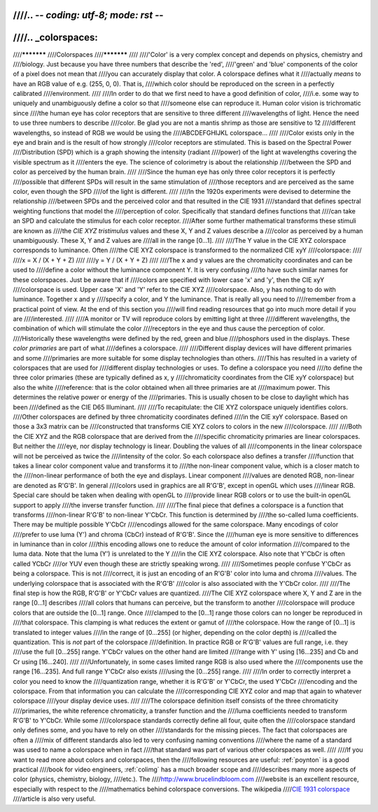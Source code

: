 ////.. -*- coding: utf-8; mode: rst -*-
////
////.. _colorspaces:
////
////***********
////Colorspaces
////***********
////
////'Color' is a very complex concept and depends on physics, chemistry and
////biology. Just because you have three numbers that describe the 'red',
////'green' and 'blue' components of the color of a pixel does not mean that
////you can accurately display that color. A colorspace defines what it
////actually *means* to have an RGB value of e.g. (255, 0, 0). That is,
////which color should be reproduced on the screen in a perfectly calibrated
////environment.
////
////In order to do that we first need to have a good definition of color,
////i.e. some way to uniquely and unambiguously define a color so that
////someone else can reproduce it. Human color vision is trichromatic since
////the human eye has color receptors that are sensitive to three different
////wavelengths of light. Hence the need to use three numbers to describe
////color. Be glad you are not a mantis shrimp as those are sensitive to 12
////different wavelengths, so instead of RGB we would be using the
////ABCDEFGHIJKL colorspace...
////
////Color exists only in the eye and brain and is the result of how strongly
////color receptors are stimulated. This is based on the Spectral Power
////Distribution (SPD) which is a graph showing the intensity (radiant
////power) of the light at wavelengths covering the visible spectrum as it
////enters the eye. The science of colorimetry is about the relationship
////between the SPD and color as perceived by the human brain.
////
////Since the human eye has only three color receptors it is perfectly
////possible that different SPDs will result in the same stimulation of
////those receptors and are perceived as the same color, even though the SPD
////of the light is different.
////
////In the 1920s experiments were devised to determine the relationship
////between SPDs and the perceived color and that resulted in the CIE 1931
////standard that defines spectral weighting functions that model the
////perception of color. Specifically that standard defines functions that
////can take an SPD and calculate the stimulus for each color receptor.
////After some further mathematical transforms these stimuli are known as
////the *CIE XYZ tristimulus* values and these X, Y and Z values describe a
////color as perceived by a human unambiguously. These X, Y and Z values are
////all in the range [0…1].
////
////The Y value in the CIE XYZ colorspace corresponds to luminance. Often
////the CIE XYZ colorspace is transformed to the normalized CIE xyY
////colorspace:
////
////x = X / (X + Y + Z)
////
////y = Y / (X + Y + Z)
////
////The x and y values are the chromaticity coordinates and can be used to
////define a color without the luminance component Y. It is very confusing
////to have such similar names for these colorspaces. Just be aware that if
////colors are specified with lower case 'x' and 'y', then the CIE xyY
////colorspace is used. Upper case 'X' and 'Y' refer to the CIE XYZ
////colorspace. Also, y has nothing to do with luminance. Together x and y
////specify a color, and Y the luminance. That is really all you need to
////remember from a practical point of view. At the end of this section you
////will find reading resources that go into much more detail if you are
////interested.
////
////A monitor or TV will reproduce colors by emitting light at three
////different wavelengths, the combination of which will stimulate the color
////receptors in the eye and thus cause the perception of color.
////Historically these wavelengths were defined by the red, green and blue
////phosphors used in the displays. These *color primaries* are part of what
////defines a colorspace.
////
////Different display devices will have different primaries and some
////primaries are more suitable for some display technologies than others.
////This has resulted in a variety of colorspaces that are used for
////different display technologies or uses. To define a colorspace you need
////to define the three color primaries (these are typically defined as x, y
////chromaticity coordinates from the CIE xyY colorspace) but also the white
////reference: that is the color obtained when all three primaries are at
////maximum power. This determines the relative power or energy of the
////primaries. This is usually chosen to be close to daylight which has been
////defined as the CIE D65 Illuminant.
////
////To recapitulate: the CIE XYZ colorspace uniquely identifies colors.
////Other colorspaces are defined by three chromaticity coordinates defined
////in the CIE xyY colorspace. Based on those a 3x3 matrix can be
////constructed that transforms CIE XYZ colors to colors in the new
////colorspace.
////
////Both the CIE XYZ and the RGB colorspace that are derived from the
////specific chromaticity primaries are linear colorspaces. But neither the
////eye, nor display technology is linear. Doubling the values of all
////components in the linear colorspace will not be perceived as twice the
////intensity of the color. So each colorspace also defines a transfer
////function that takes a linear color component value and transforms it to
////the non-linear component value, which is a closer match to the
////non-linear performance of both the eye and displays. Linear component
////values are denoted RGB, non-linear are denoted as R'G'B'. In general
////colors used in graphics are all R'G'B', except in openGL which uses
////linear RGB. Special care should be taken when dealing with openGL to
////provide linear RGB colors or to use the built-in openGL support to apply
////the inverse transfer function.
////
////The final piece that defines a colorspace is a function that transforms
////non-linear R'G'B' to non-linear Y'CbCr. This function is determined by
////the so-called luma coefficients. There may be multiple possible Y'CbCr
////encodings allowed for the same colorspace. Many encodings of color
////prefer to use luma (Y') and chroma (CbCr) instead of R'G'B'. Since the
////human eye is more sensitive to differences in luminance than in color
////this encoding allows one to reduce the amount of color information
////compared to the luma data. Note that the luma (Y') is unrelated to the Y
////in the CIE XYZ colorspace. Also note that Y'CbCr is often called YCbCr
////or YUV even though these are strictly speaking wrong.
////
////Sometimes people confuse Y'CbCr as being a colorspace. This is not
////correct, it is just an encoding of an R'G'B' color into luma and chroma
////values. The underlying colorspace that is associated with the R'G'B'
////color is also associated with the Y'CbCr color.
////
////The final step is how the RGB, R'G'B' or Y'CbCr values are quantized.
////The CIE XYZ colorspace where X, Y and Z are in the range [0…1] describes
////all colors that humans can perceive, but the transform to another
////colorspace will produce colors that are outside the [0…1] range. Once
////clamped to the [0…1] range those colors can no longer be reproduced in
////that colorspace. This clamping is what reduces the extent or gamut of
////the colorspace. How the range of [0…1] is translated to integer values
////in the range of [0…255] (or higher, depending on the color depth) is
////called the quantization. This is *not* part of the colorspace
////definition. In practice RGB or R'G'B' values are full range, i.e. they
////use the full [0…255] range. Y'CbCr values on the other hand are limited
////range with Y' using [16…235] and Cb and Cr using [16…240].
////
////Unfortunately, in some cases limited range RGB is also used where the
////components use the range [16…235]. And full range Y'CbCr also exists
////using the [0…255] range.
////
////In order to correctly interpret a color you need to know the
////quantization range, whether it is R'G'B' or Y'CbCr, the used Y'CbCr
////encoding and the colorspace. From that information you can calculate the
////corresponding CIE XYZ color and map that again to whatever colorspace
////your display device uses.
////
////The colorspace definition itself consists of the three chromaticity
////primaries, the white reference chromaticity, a transfer function and the
////luma coefficients needed to transform R'G'B' to Y'CbCr. While some
////colorspace standards correctly define all four, quite often the
////colorspace standard only defines some, and you have to rely on other
////standards for the missing pieces. The fact that colorspaces are often a
////mix of different standards also led to very confusing naming conventions
////where the name of a standard was used to name a colorspace when in fact
////that standard was part of various other colorspaces as well.
////
////If you want to read more about colors and colorspaces, then the
////following resources are useful: :ref:`poynton` is a good practical
////book for video engineers, :ref:`colimg` has a much broader scope and
////describes many more aspects of color (physics, chemistry, biology,
////etc.). The
////`http://www.brucelindbloom.com <http://www.brucelindbloom.com>`__
////website is an excellent resource, especially with respect to the
////mathematics behind colorspace conversions. The wikipedia
////`CIE 1931 colorspace <http://en.wikipedia.org/wiki/CIE_1931_color_space#CIE_xy_chromaticity_diagram_and_the_CIE_xyY_color_space>`__
////article is also very useful.

